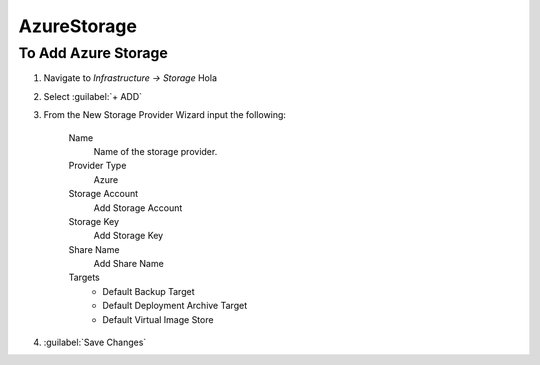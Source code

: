 AzureStorage
------------

To Add Azure Storage
^^^^^^^^^^^^^^^^^^^^

#. Navigate to `Infrastructure -> Storage` Hola
#. Select :guilabel:`+ ADD`
#. From the New Storage Provider Wizard input the following:

    Name
      Name of the storage provider.

    Provider Type
      Azure

    Storage Account
      Add Storage Account

    Storage Key
      Add Storage Key

    Share Name
      Add Share Name

    Targets
      * Default Backup Target
      * Default Deployment Archive Target
      * Default Virtual Image Store

#. :guilabel:`Save Changes`
